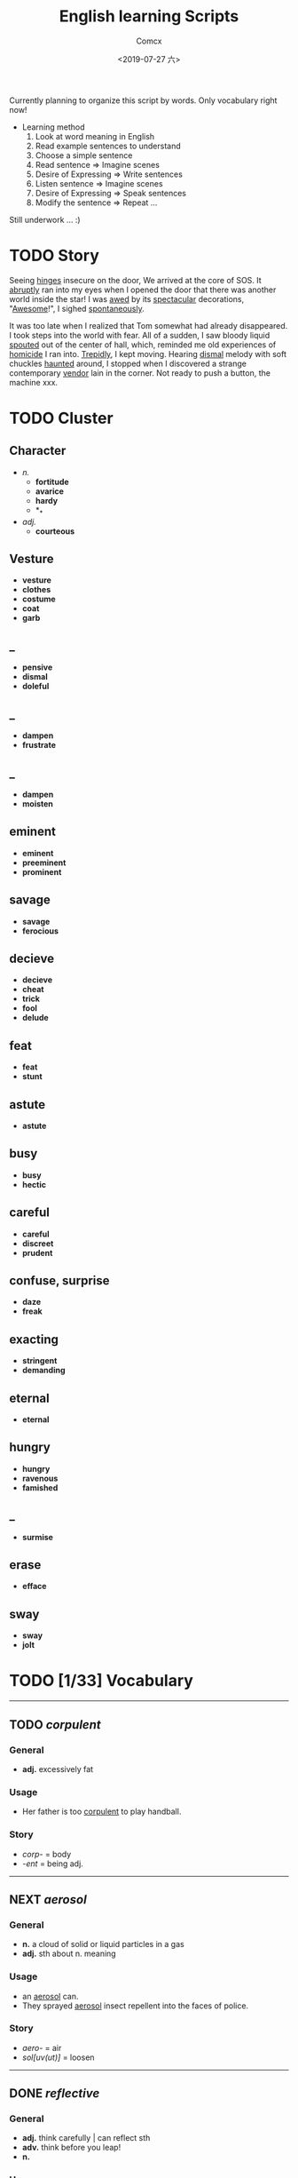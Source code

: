#+TITLE:  English learning Scripts
#+AUTHOR: Comcx
#+DATE:   <2019-07-27 六>

:IDEAS:

Currently planning to organize this script by words.
Only vocabulary right now!

- Learning method
  1) Look at word meaning in English
  2) Read example sentences to understand
  3) Choose a simple sentence
  4) Read sentence        => Imagine scenes
  5) Desire of Expressing => Write sentences
  6) Listen sentence      => Imagine scenes
  7) Desire of Expressing => Speak sentences
  8) Modify the sentence  => Repeat ...


Still underwork ... :)

:END:

* TODO Story

Seeing _hinges_ insecure on the door, We arrived at the core of SOS.
It _abruptly_ ran into my eyes when I opened the door that there was another
world inside the star! I was _awed_ by its _spectacular_ decorations, "_Awesome_!",
I sighed _spontaneously_.

It was too late when I realized that Tom somewhat had already disappeared.
I took steps into the world with fear. All of a sudden, I saw bloody liquid _spouted_
out of the center of hall, which, reminded me old experiences of _homicide_ I ran into.
_Trepidly_, I kept moving. Hearing _dismal_ melody with soft chuckles _haunted_ around, 
I stopped when I discovered a strange contemporary _vendor_ lain in the corner. 
Not ready to push a button, the machine xxx. 


* TODO Cluster

** Character
- /n./
  - *fortitude*
  - *avarice*
  - *hardy*
  - *_*
- /adj./
  - *courteous*

** Vesture
- *vesture*
- *clothes*
- *costume*
- *coat*
- *garb*

** _
- *pensive*
- *dismal*
- *doleful*

** _
- *dampen*
- *frustrate*

** _
- *dampen*
- *moisten*

** eminent
- *eminent*
- *preeminent*
- *prominent*

** savage
- *savage*
- *ferocious*

** decieve
- *decieve*
- *cheat*
- *trick*
- *fool*
- *delude*

** feat
- *feat*
- *stunt*

** astute
- *astute*

** busy
- *busy*
- *hectic*

** careful
- *careful*
- *discreet*
- *prudent*

** confuse, surprise
- *daze*
- *freak*

** exacting
- *stringent*
- *demanding*

** eternal
- *eternal*

** hungry
- *hungry*
- *ravenous*
- *famished*

** _
- *surmise*

** erase
- *efface*

** sway
- *sway*
- *jolt*




* TODO [1/33] Vocabulary
-----

** TODO /corpulent/

*** General
- *adj.* excessively fat

*** Usage
- Her father is too _corpulent_ to play handball.

*** Story
- /corp-/ = body
- /-ent/  = being adj.



-----
** NEXT /aerosol/

*** General
- *n.* a cloud of solid or liquid particles in a gas
- *adj.* sth about n. meaning

*** Usage
- an _aerosol_ can.
- They sprayed _aerosol_ insect repellent into the faces of police.

*** Story
- /aero-/ = air
- /sol[uv(ut)]/ = loosen

-----
** DONE /reflective/

*** General
- *adj.* think carefully | can reflect sth
- *adv.* think before you leap!
- *n.*

*** Usage
- _reflective_ glass
- a quiet, _reflective_, astute man.



-----
** TODO /submerge/

*** General
- *v.* sink below the surface, under water
- *vt.* cover completely

*** Usage
- _submerged_ leaves
- be _submerged_ in the mighty torrent of history.
- Who has submerged the fireplace with coom?

*** Note
| /immerse/  | being covered completely in water |
| /dip/      | put into water temporarily        |
| /duck/     | put one's head into water         |
| /plunge/   | expeditiously                     |
| /submerge/ | deep into water for a long time   |


-----
** TODO /tow/

*** General
- *n.* the act of hauling sth by means of a hitch or rope
- *v.* drag behind

*** Usage
- The truck used a cable to _tow_ the car.
- I can give you a _tow_ if you want.

*** Note 
<<test>>
| drag |                                                             |
| draw | drag to the drawing person                                  |
| pull | most general                                                |
| haul | with force, not related to direction, mostly used in voyage |
| tug  | drag from time to time, may not move at all                 |
| tow  | drag with tools                                             |
| jerk | drag quickly and suddenly                                   |

-----
** TODO /perspective/

*** General
- *n.* 
  - a way of regarding situations or topics etc
  - the appearance of things relative to one another 
    as determined by their distance from the viewer

*** Usage
- Try to see the issue from a different _perspective_.
- We may get a clear _perspective_ of the people's happy lives.


-----
** TODO /flock/

*** General
- *n.* 
  - a group of sth
  - small pieces of soft material 
    used for filling cushions , chairs, etc. 
- *vi.* group together
- *vt.* fill with sth

*** Usage
- a _flock_ of sheep
- Birds of a feather _flock_ together
- _flock_ dusted paper


-----
** TODO /guise/

*** General
- *n.* a way in which sb/sth appears, 
       often in a way that is different from usual or 
       that hides the truth about them/it

*** Usage
- They got into the school in the _guise_ of inspectors
- under the _guise_ of friendship.


-----
** TODO /slump/

*** General
- *vi.* 
  - to fall in price, value, number, etc., 
    suddenly and by a large amount 
  - to sit or fall down heavily
- *n.* a long time of state characterized by low spirit

*** Usage
- Sales have _slumped_ this year.
- The old man _slumped_ down in his chair.


-----
** TODO /rend/

*** General
- *v.* to tear sth apart with force or violence

*** Usage
- They _rent_ their clothes in grief.
- a country _rent_ in two by civil war.

*** Note
- Clovis's line in Leluch the anime 


-----
** TODO /granary/

*** General
- *n.* a building where grain is stored

*** Usage
- The grain is already in the _granary_.


-----
** TODO /midst/

*** General
- *n.* middle
- *prep.*

*** Usage
- in the _midst_ of the desert.

*** Note
| center | abstract                       |
| middle | middle in length of time/space |
| heart  | core                           |
| core   | most important                 |
| midst  | in a group or event            |


-----
** TODO /prodigal/

*** General
- *adj.* too willing to spend money or waste time, energy or materials
- *n.* have been corrected

*** Usage
- How careless they had been of food then, what _prodigal_ waste!
- A _prodigal_ who returns is more precious than gold.


-----
** TODO /abiding/

*** General
- *adj.* lasting for a long time and not changing

*** Usage
- an _biding_ love of music.
- I'm tired of your _abiding_ complaints.


-----
** TODO /peerless/

*** General
- *adj.* better than all others of its kind

*** Usage
- His Chinese kung fu is _peerless_.

*** Story
- [[peer][peer]]


-----
** TODO /peer/
<<peer>>
*** General
- *n.* a person who is the same age 
       or who has the same social status as you
- *vi.* look searchingly

*** Usage
- She gets on well with her _peer_ group.
- Children are worried about failing in front of their _peers_.

-----
** TODO /extravagant/

*** General
- *adj.* spending a lot more money or 
  using a lot more of sth than you can afford or than is necessary

*** Usage
- I felt very _extravagant_ spending $100 on a dress.
- She's got very _extravagant_ tastes.


-----
** TODO /esteem/

*** General
- *vt.* 
  - to respect and admire sb/sth very much
  - to think of sb/sth in a particular way
- *n.* great respect and admiration; a good opinion of sb

*** Usage
- a highly _esteemed_ scientist
- She was _esteemed_ the perfect novelist.
- She is held in high _esteem_ by her colleagues.

*** Story
- /esteem/ = value


-----
** TODO /adroit/

*** General
- *adj.* skilful and clever, especially in dealing with people

*** Usage
- an _adroit_ negotiator
- He was _adroit_ at tax avoidance.


-----
** TODO /extant/

*** General
- *adj.* still exist

*** Usage
- _extant_ manuscripts


-----
** TODO /idyllic/

*** General
- *adj.* peaceful and beautiful; perfect, without problems

*** Usage
- a house set in _idyllic_ surroundings
- to lead an _idyllic_ existence

*** Note
- /idyll/


-----
** TODO /duvet/

*** General
- *n.* a soft quilt usually filled with the down of the eider

*** Usage
- a _duvet_ cover
- _duvets_ with synthetic fillings.

*** Story
- *Let's all love Lain!*


-----
** TODO /counsel/

*** General
- *n.*
  - advice, especially given by older people or experts; 
  - a lawyer or group of lawyers representing sb in court

- *v.* 
  - to listen to and give support or professional advice to sb who needs help
  - to advise sb to do sth

*** Usage
- Listen to the _counsel_ of your elders.
- the _counsel_ for the defence/prosecution
- Therapists were brought in to _counsel_ the bereaved.
- He _counselled_ them to give up the plan.


-----
** TODO /exceptional/

*** General
- *adj.* 
  - unusually good
  - very unusual

*** Usage
- At the age of five he showed _exceptional_ talent as a musician.
- This deadline will be extended only in _exceptional_ circumstances.


-----
** TODO /arduous/

*** General
- *adj.* 
  involving a lot of effort and energy, especially over a period of time

*** Usage
- an _arduous_ journey across the Andes
- The work was _arduous_.

*** Story
- /ardu-/ = difficult


-----
** TODO /vesture/

*** General
- *n.* 
  - something that covers or cloaks like a garment
  - a covering designed to be worn on a person's body

- *v.* provide or cover with a cloak

*** Usage
- a _vesture_ of verdure
- She is _vestured_ in silk.


-----
** TODO /blunt/

*** General
- *adj.* 
  - without a sharp edge or point
  - (of a person or remark) very direct; 
    saying exactly what you think without trying to be polite

- *vt.* 
  - to make sth weaker or less effective
  - to make a point or an edge less sharp

*** Usage
- a _blunt_ knife
- She has a reputation for _blunt_ speaking.
- To be _blunt_, your work is appalling.
- Age hadn't _blunted_ his passion for adventure.


-----
** TODO /nostalgia/

*** General
- *n.* a feeling of sadness mixed with pleasure and affection 
       when you think of happy times in the past

*** Usage
- She is filled with _nostalgia_ for her own college days.


-----
** TODO /flicker/

*** General
- *v.* 
  - (of a light or a flame) to keep going on and off as it shines or burns
  - (of an emotion, a thought, etc) to be expressed or appear somewhere for a short time

- *n.*
  - a light that shines in an unsteady way
  - a small, sudden movement with part of the body
  - a feeling or an emotion that lasts for only a very short time

*** Usage
- The lights _flickered_ and went out.
- Anger _flickered_ in his eyes.
- Her eyelids _flickered_ as she slept.
- the _flicker_ of a television/candle
- the _flicker_ of an eyelid
- A _flicker_ of a smile crossed her face.


-----
** TODO /oblivious/

*** General
- *adj.* unwared, inattentive

*** Usage
- He was quite _oblivious_ of the danger.
- She was _oblivious_ to our warnings.

*** Story
- the garden of sinners


-----
** TODO /forge/

*** General
- *vt.*
  - to put a lot of effort into making sth successful or strong so that it will last
  - to make an illegal copy of sth in order to cheat people
  - to shape metal by heating it in a fire and hitting it with a hammer; to make an object in this way

- *n.*
  a large piece of equipment used for heating metals in; 
  a building or part of a factory where this is found

*** Usage
- a move to _forge_ new links between management and workers
- to _forge_ a passport/banknote/cheque
- swords _forged_ from steel


-----
** TODO /abdicate/

*** General
- *v.*
  - If a king or queen abdicates, he or she gives up being king or queen.
  - If you say that someone has abdicated responsibility for something, 
    you disapprove of them because they have refused to accept responsibility for it any longer.

*** Usage
- The last French king was Louis Philippe, who _abdicated_ in 1848.
- Many parents simply _abdicate_ all responsibility for their children.


-----
** TODO /addict/

*** General
- *n.*
  - An addict is someone who takes harmful drugs and cannot stop taking them.
  - If you say that someone is an addict, 
    you mean that they like a particular activity very much and spend as much time doing it as they can.

*** Usage
- He's only 24 years old and a drug _addict_.
- She is a TV _addict_ and watches as much as she can.







